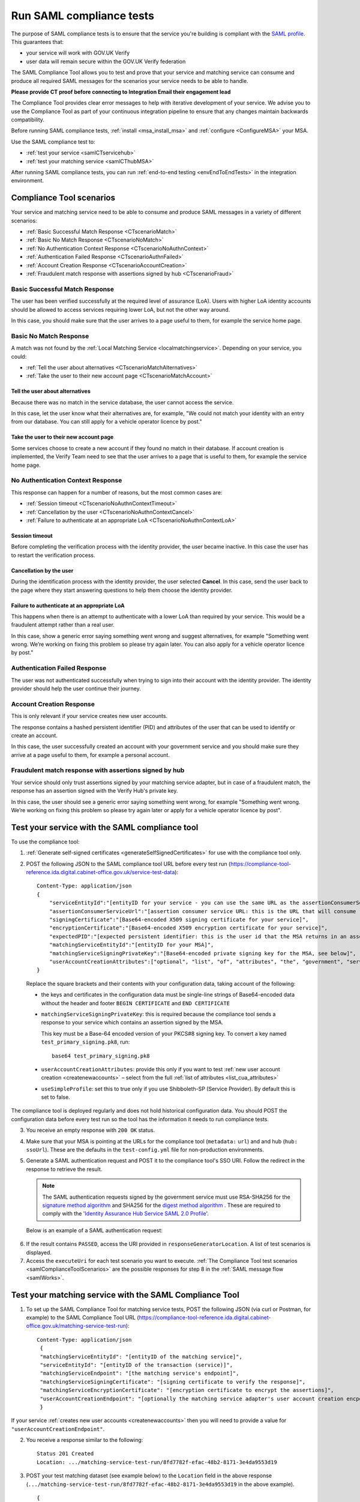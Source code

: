.. _samlComplianceTool:

Run SAML compliance tests
===========================

The purpose of SAML compliance tests is to ensure that the service you're building is compliant with the `SAML profile <https://www.gov.uk/government/publications/identity-assurance-hub-service-saml-20-profile>`_. This guarantees that:

* your service will work with GOV.UK Verify
* user data will remain secure within the GOV.UK Verify federation

The SAML Compliance Tool allows you to test and prove that your service and matching service can consume and produce all required SAML messages for the scenarios your service needs to be able to handle.

**Please provide CT proof before connecting to Integration
Email their engagement lead**

The Compliance Tool provides clear error messages to help with iterative development of your service. We advise you to use the Compliance Tool as part of your continuous integration pipeline to ensure that any changes maintain backwards compatibility.


Before running SAML compliance tests, :ref:`install <msa_install_msa>` and :ref:`configure  <ConfigureMSA>` your MSA.

Use the SAML compliance test to:

* :ref:`test your service <samlCTservicehub>`
* :ref:`test your matching service <samlCThubMSA>`

After running SAML compliance tests, you can run :ref:`end-to-end testing <envEndToEndTests>` in the integration environment.

.. _samlComplianceToolScenarios:

Compliance Tool scenarios
-----------------------------------------------

Your service and matching service need to be able to consume and produce SAML messages in a variety of different scenarios:

* :ref:`Basic Successful Match Response <CTscenarioMatch>`
* :ref:`Basic No Match Response <CTscenarioNoMatch>`
* :ref:`No Authentication Context Response <CTscenarioNoAuthnContext>`
* :ref:`Authentication Failed Response <CTscenarioAuthnFailed>`
* :ref:`Account Creation Response <CTscenarioAccountCreation>`
* :ref:`Fraudulent match response with assertions signed by hub <CTscenarioFraud>`

.. _CTscenarioMatch:

Basic Successful Match Response
^^^^^^^^^^^^^^^^^^^^^^^^^^^^^^^^^^^^^^^^^^^^^^^^^
The user has been verified successfully at the required level of assurance (LoA). Users with higher LoA identity accounts should be allowed to access services requiring lower LoA, but not the other way around.

In this case, you should make sure that the user arrives to a page useful to them, for example the service home page.

.. _CTscenarioNoMatch:

Basic No Match Response
^^^^^^^^^^^^^^^^^^^^^^^^^^^^^^^^^^^^^^^^^^^^^^^^^
A match was not found by the :ref:`Local Matching Service <localmatchingservice>`. Depending on your service, you could:

* :ref:`Tell the user about alternatives <CTscenarioMatchAlternatives>`
* :ref:`Take the user to their new account page <CTscenarioMatchAccount>`

.. _CTscenarioMatchAlternatives:

Tell the user about alternatives
````````````````````````````````
Because there was no match in the service database, the user cannot access the service.

In this case, let the user know what their alternatives are, for example, "We could not match your identity with an entry from our database. You can still apply for a vehicle operator licence by post."

.. _CTscenarioMatchAccount:

Take the user to their new account page
```````````````````````````````````````
Some services choose to create a new account if they found no match in their database. If account creation is implemented, the Verify Team need to see that the user arrives to a page that is useful to them, for example the service home page.

.. _CTscenarioNoAuthnContext:

No Authentication Context Response
^^^^^^^^^^^^^^^^^^^^^^^^^^^^^^^^^^^^^^^^^^^^^^^^^
This response can happen for a number of reasons, but the most common cases  are:

* :ref:`Session timeout <CTscenarioNoAuthnContextTimeout>`
* :ref:`Cancellation by the user <CTscenarioNoAuthnContextCancel>`
* :ref:`Failure to authenticate at an appropriate LoA <CTscenarioNoAuthnContextLoA>`

.. _CTscenarioNoAuthnContextTimeout:

Session timeout
````````````````````````````````
Before completing the verification process with the identity provider, the user became inactive. In this case the user has to restart the verification process.

.. _CTscenarioNoAuthnContextCancel:

Cancellation by the user
````````````````````````````````
During the identification process with the identity provider, the user selected **Cancel**. In this case, send the user back to the page where they start answering questions to help them choose the identity provider.

.. _CTscenarioNoAuthnContextLoA:

Failure to authenticate at an appropriate LoA
`````````````````````````````````````````````````````````````
This happens when there is an attempt to authenticate with a lower LoA than required by your service. This would be a fraudulent attempt rather than a real user.

In this case, show a generic error saying something went wrong and suggest alternatives, for example "Something went wrong. We’re working on fixing this problem so please try again later. You can also apply for a vehicle operator licence by post."

.. _CTscenarioAuthnFailed:

Authentication Failed Response
^^^^^^^^^^^^^^^^^^^^^^^^^^^^^^^^^^^^^^^^^^^^^^^^^
The user was not authenticated successfully when trying to sign into their account with the identity provider. The identity provider should help the user continue their journey.

.. _CTscenarioAccountCreation:

Account Creation Response
^^^^^^^^^^^^^^^^^^^^^^^^^^^^^^^^^^^^^^^^^^^^^^^^^
This is only relevant if your service creates new user accounts.

The response contains a hashed persistent identifier (PID) and attributes of the user that can be used to identify or create an account.

In this case, the user successfully created an account with your government service and you should make sure they arrive at a page useful to them, for example a personal account.

.. _CTscenarioFraud:

Fraudulent match response with assertions signed by hub
^^^^^^^^^^^^^^^^^^^^^^^^^^^^^^^^^^^^^^^^^^^^^^^^^^^^^^^^
Your service should only trust assertions signed by your matching service adapter, but in case of a fraudulent match, the response has an assertion signed with the Verify Hub's private key.

In this case, the user should see a generic error saying something went wrong, for example "Something went wrong. We’re working on fixing this problem so please try again later or apply for a vehicle operator licence by post".



.. _samlCTservicehub:

Test your service with the SAML compliance tool
-----------------------------------------------------------------

To use the compliance tool:


.. _samlCTselfsigncert:

1. :ref:`Generate self-signed certificates <generateSelfSignedCertificates>` for use with the compliance tool only.

2. POST the following JSON to the SAML compliance tool URL before every test run (`https://compliance-tool-reference.ida.digital.cabinet-office.gov.uk/service-test-data <https://compliance-tool-reference.ida.digital.cabinet-office.gov.uk/service-test-data>`_)::


    Content-Type: application/json
    {
        "serviceEntityId":"[entityID for your service - you can use the same URL as the assertionConsumerServiceUrl]",
        "assertionConsumerServiceUrl":"[assertion consumer service URL: this is the URL that will consume responses from the GOV.UK Verify hub]",
        "signingCertificate":"[Base64-encoded X509 signing certificate for your service]",
        "encryptionCertificate":"[Base64-encoded X509 encryption certificate for your service]",
        "expectedPID":"[expected persistent identifier: this is the user id that the MSA returns in an assertion]",
        "matchingServiceEntityId":"[entityID for your MSA]",
        "matchingServiceSigningPrivateKey":"[Base64-encoded private signing key for the MSA, see below]",
        "userAccountCreationAttributes":["optional", "list", "of", "attributes", "the", "government", "service", "requires", "for", "new", "user", "account", "creation", "see", "below"]
    }

  Replace the square brackets and their contents with your configuration data, taking account of the following:

  *   the keys and certificates in the configuration data must be single-line strings of Base64-encoded data without the header and footer ``BEGIN CERTIFICATE`` and ``END CERTIFICATE``

  * ``matchingServiceSigningPrivateKey``: this is required because the compliance tool sends a response to your service which contains an assertion signed by the MSA.

    This key must be a Base-64 encoded version of your PKCS#8 signing key. To convert a key named ``test_primary_signing.pk8``, run:

    ::

     base64 test_primary_signing.pk8


  * ``userAccountCreationAttributes``: provide this only if you want to test :ref:`new user account creation <createnewaccounts>` – select from the full :ref:`list of attributes <list_cua_attributes>`

  * ``useSimpleProfile``: set this to true only if you use Shibboleth-SP (Service Provider). By default this is set to false.

The compliance tool is deployed regularly and does not hold historical configuration data. You should POST the configuration data before every test run so the tool has the information it needs to run compliance tests.

3. You receive an empty response with ``200 OK`` status.

4. Make sure that your MSA is pointing at the URLs for the compliance tool (``metadata:`` ``url``) and and hub (``hub:`` ``ssoUrl``). These are the defaults in the ``test-config.yml`` file for non-production environments.

5. Generate a SAML authentication request and POST it to the compliance tool's SSO URI. Follow the redirect in the response to retrieve the result.

   .. note:: The SAML authentication requests signed by the government service must use RSA-SHA256 for the `signature method algorithm <https://www.w3.org/TR/xmldsig-core/#sec-SignatureMethod>`_ and SHA256 for the `digest method algorithm <https://www.w3.org/TR/xmldsig-core/#sec-DigestMethod>`_ . These are required to comply with the '`Identity Assurance Hub Service SAML 2.0 Profile <https://www.gov.uk/government/publications/identity-assurance-hub-service-saml-20-profile>`_'.

   Below is an example of a SAML authentication request:

  .. code-block:: yaml
     :emphasize-lines: 7, 13

      <?xml version="1.0" encoding="UTF-8"?>
      <saml2p:AuthnRequest ...>
        <saml2:Issuer xmlns:saml2="urn:oasis:names:tc:SAML:2.0:assertion" Format="urn:oasis:names:tc:SAML:2.0:nameid-format:entity">http://www.test-rp.gov.uk/SAML2/MD</saml2:Issuer>
        <ds:Signature xmlns:ds="http://www.w3.org/2000/09/xmldsig#">
          <ds:SignedInfo>
            <ds:CanonicalizationMethod Algorithm="http://www.w3.org/2001/10/xml-exc-c14n#"/>
            <ds:SignatureMethod Algorithm="http://www.w3.org/2001/04/xmldsig-more#rsa-sha256"/>
            <ds:Reference URI="#_60f75dc5-f9eb-43cf-adfc-5814016a626c">
              <ds:Transforms>
                <ds:Transform Algorithm="http://www.w3.org/2000/09/xmldsig#enveloped-signature"/>
                <ds:Transform Algorithm="http://www.w3.org/2001/10/xml-exc-c14n#"/>
              </ds:Transforms>
              <ds:DigestMethod Algorithm="http://www.w3.org/2001/04/xmlenc#sha256"/>
              <ds:DigestValue>O+LkTbydEWNPSLThcblzSqd/BvlGAI0dWwGVgd6ixkE=</ds:DigestValue>
            </ds:Reference>
          </ds:SignedInfo>
          <ds:SignatureValue>
      O8x8ILlqoiCKg8LMSqlajyX5JhLDxHSltUXYAalGnFb0L41Up5hQuFrEXBNxfNiUo3ChlZA+FIWw
      WkK5OSSqqJQ9IqgUFUapDVZUewerOGLQ/Qw80linrbc24w21JIWDnpoT8qrdt+c9EgkQTvKrwDmf
      JfXUcbTCvuhnOTVrG/5Fv64sruBu9CVTSnvj/Jvy1bwK2HsvMmxrAO8og+iFvMx1KB7YCG1Puj/Z
      frJRKYU3QgAehUR0hrUj1ReVGV4cx1Yy7FhUKnYpdsYRVxpv1McwkDXHVs5iao+0vv7rLGLw9U1d
      a7lBaFhC2AT1wi+ogaO8nzZ/d3G6p0tHrMSqQA==
          </ds:SignatureValue>
        </ds:Signature>
      </saml2p:AuthnRequest>


6. If the result contains ``PASSED``, access the URI provided in ``responseGeneratorLocation``. A list of test scenarios is displayed.
7. Access the ``executeUri`` for each test scenario you want to execute. :ref:`The Compliance Tool test scenarios <samlComplianceToolScenarios>` are the possible responses for step 8 in the :ref:`SAML message flow <samlWorks>`.

.. _samlCThubMSA:

Test your matching service with the SAML Compliance Tool
--------------------------------------------------------------------

1. To set up the SAML Compliance Tool for matching service tests, POST the following JSON (via curl or Postman, for example) to the SAML Compliance Tool URL (`https://compliance-tool-reference.ida.digital.cabinet-office.gov.uk/matching-service-test-run <https://compliance-tool-reference.ida.digital.cabinet-office.gov.uk/matching-service-test-run>`_):

  ::


    Content-Type: application/json
     {
     "matchingServiceEntityId": "[entityID of the matching service]",
     "serviceEntityId": "[entityID of the transaction (service)]",
     "matchingServiceEndpoint": "[the matching service's endpoint]",
     "matchingServiceSigningCertificate": "[signing certificate to verify the response]",
     "matchingServiceEncryptionCertificate": "[encryption certificate to encrypt the assertions]",
     "userAccountCreationEndpoint": "[optionally the matching service adapter's user account creation encpoint]"
     }

If your service :ref:`creates new user accounts <createnewaccounts>` then you will need to provide a value for ``"userAccountCreationEndpoint"``.

2. You receive a response similar to the following::

     Status 201 Created
     Location: .../matching-service-test-run/8fd7782f-efac-48b2-8171-3e4da9553d19


3. POST your test matching dataset (see example below) to the ``Location`` field in the above response (``.../matching-service-test-run/8fd7782f-efac-48b2-8171-3e4da9553d19`` in the above example).

   ::

      {
          "levelOfAssurance": "LEVEL_2",
          "persistentId": "93E5910B-F4C2-4561-AEC5-C878AFEF25A3",
          "firstName": {
              "value": "Joe",
              "to": "",
              "from": "",
              "verified": true
          },
          "middleNames": {
              "value": "Bob Rob",
              "to": "",
              "from": "",
              "verified": true
          },
          "surnames": [
              {
                  "value": "Fred",
                  "to": "2010-01-20",
                  "from": "1980-05-24",
                  "verified": true
              },
              {
                  "value": "Dou",
                  "to": "",
                  "from": "2010-01-20",
                  "verified": true
              }
          ],
          "gender": {
              "value": "Male",
              "to": "",
              "from": "",
              "verified": true
          },
          "dateOfBirth": {
              "value": "1980-05-24",
              "to": "",
              "from": "",
              "verified": true
          },
          "addresses": [
              {
                  "lines": ["123 George Street"],
                  "postCode": "GB1 2PP",
                  "internationalPostCode": "GB1 2PP",
                  "uprn": "7D68E096-5510-B3844C0BA3FD",
                  "toDate": "2005-05-14",
                  "fromDate": "1980-05-24",
                  "verified": true
              },
              {
                  "lines": ["10 George Street"],
                  "postCode": "GB1 2PF",
                  "internationalPostCode": "GB1 2PF",
                  "uprn": "833F1187-9F33-A7E27B3F211E",
                  "toDate": null,
                  "fromDate": "2005-05-14",
                  "verified": true
              }
          ],
          "cycle3Dataset": {
              "key": "drivers_licence",
              "value": "4C22DA90A18A4B88BE460E0A3D975F68"
          },
          "userAccountCreationAttributes": ["optional", "list", "of", "attributes", "the", "government", "service", "requires", "for", "new", "user", "account", "creation", "see", "below"]
      }

  If you provide a value for ``"userAccountCreationAttributes"`` the Compliance Tool will make a user account creation request to the ``"userAccountCreationEndpoint"`` configured in the POST request to /matching-service-test-run.
  If you do not provide a value, the Compliance Tool will make a matching request to your ``"matchingServiceEndpoint"``.

  You only need to test the user account creation requests if your service :ref:`creates new user accounts <createnewaccounts>`.

  where:

  * ``persistentId`` is mandatory
  * you must supply at least one other value in addition to ``persistentId``
  * the values of ``addresses`` and ``surnames`` are arrays
  * fields have optional ``from`` and ``to`` attributes in which you can capture historical values – for example, if the user has changed their surname, there's an additional entry for the old surname with the ``from`` and ``to`` values defining the period for which the name was valid; the new surname only has the ``from`` attribute, containing the date from which it was valid
  * the ``addresses`` field that holds the current address contains a ``fromDate`` attribute for the date from which the address is valid; past addresses also contain the ``toDate`` attribute
  * the ``cycle3Dataset`` field is only present for a cycle 3 matching attempt
  * the ``uprn`` (Unique Property Reference Number) is a unique reference for each property in Great Britain, ensuring accuracy of address data. This is an optional attribute that can contain up to 12 characters and should not have any leading zeros
  * ``userAccountCreationAttributes``: provide this only if you want to test :ref:`new user account creation <createnewaccounts>` – select from the full :ref:`list of attributes <list_cua_attributes>`


4. When the SAML Compliance Tool receives your test matching dataset, it will POST an attribute query to your MSA. This corresponds to step 4 in the :ref:`SAML message flow <samlWorks>`.

5. Your MSA validates the query and sends a POST with a JSON request containing your test matching dataset to your local matching service. This corresponds to step 5 in the :ref:`SAML message flow <samlWorks>`.
